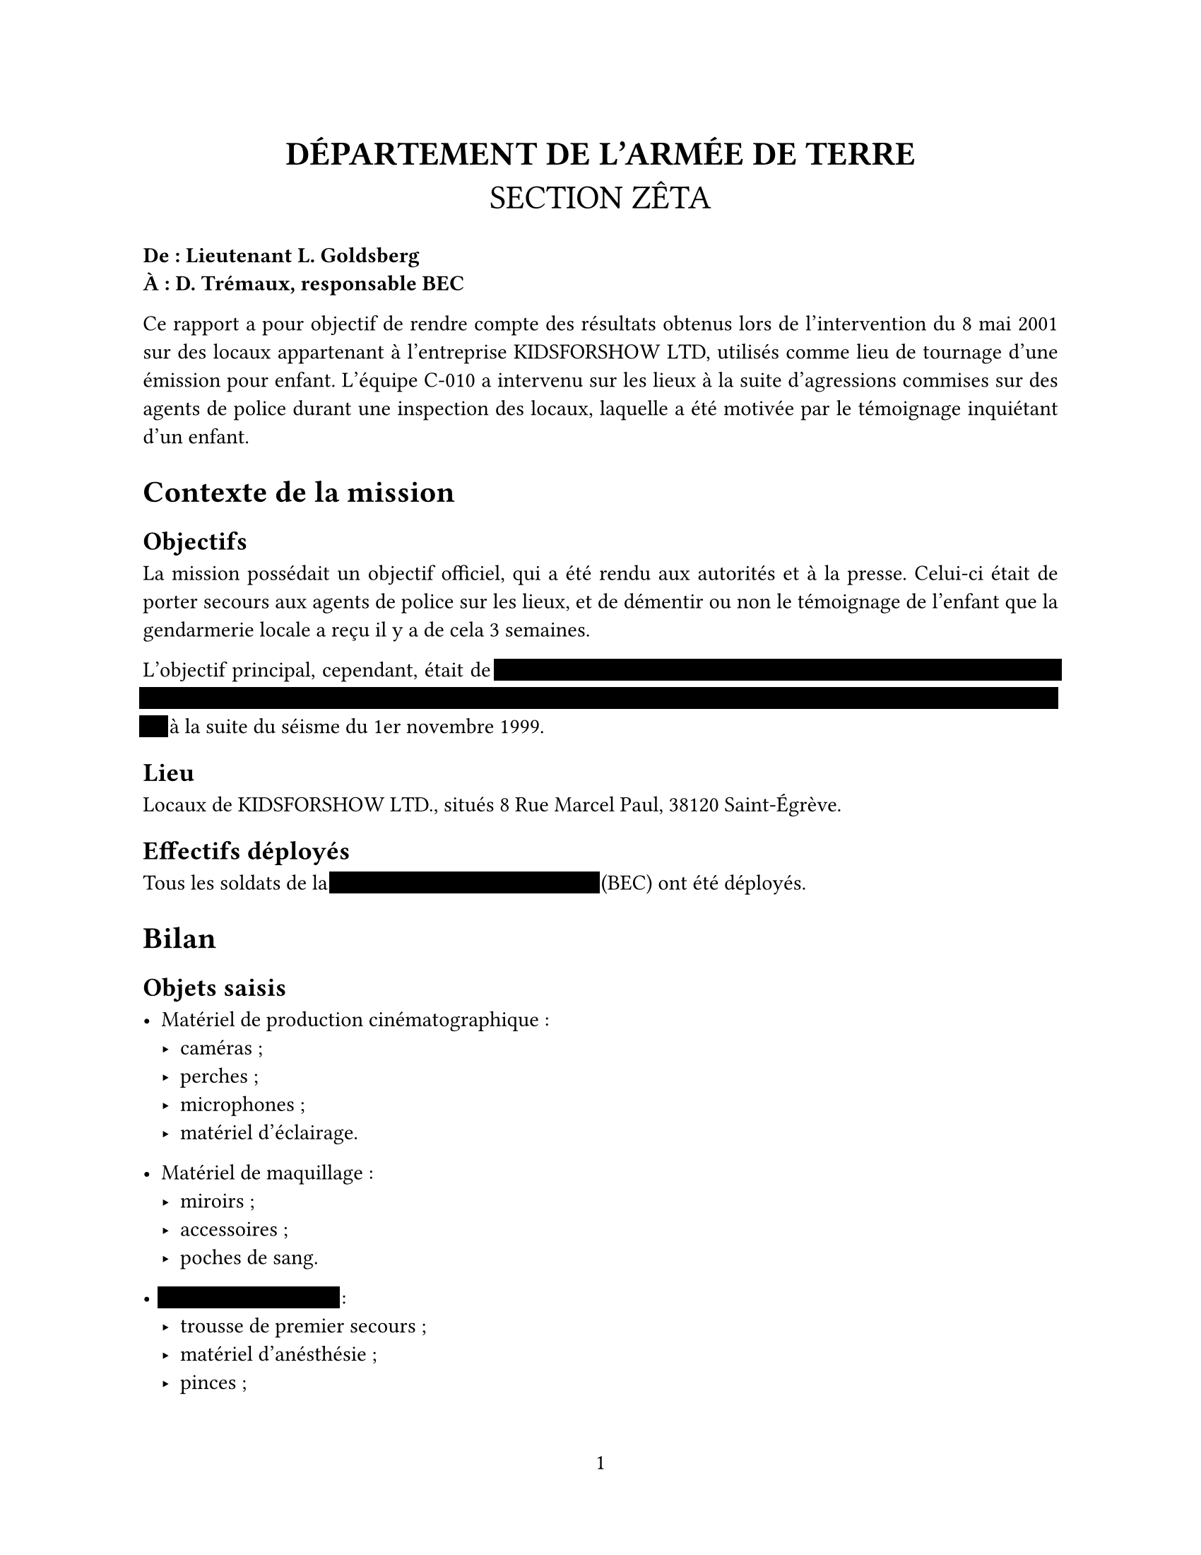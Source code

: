// #let censor(str) = highlight(fill: luma(0))[]
#let censor(s) = s.split("").map(s => box(hide(s), outset: 2pt, fill: black)).join("")


#set page(
  paper: "us-letter",
  numbering: "1",
)
#set par(justify: true)
#set text(
  font: "Libertinus Serif",
  size: 11pt,
)

#align(center, text(17pt)[
  *DÉPARTEMENT DE L'ARMÉE DE TERRE* \
  SECTION ZÊTA
]
)


*De : Lieutenant L. Goldsberg \
À : D. Trémaux, responsable BEC*

Ce rapport a pour objectif de rendre compte des résultats obtenus lors de l'intervention du 8 mai 2001 sur des locaux appartenant à l'entreprise KIDSFORSHOW LTD, utilisés comme lieu de tournage d'une émission pour enfant.
L'équipe C-010 a intervenu sur les lieux à la suite d'agressions commises sur des agents de police durant une inspection des locaux, laquelle a été motivée par le témoignage inquiétant d'un enfant.

= Contexte de la mission

== Objectifs
La mission possédait un objectif officiel, qui a été rendu aux autorités et à la presse. Celui-ci était de porter secours aux agents de police sur les lieux, et de démentir ou non le témoignage de l'enfant que la gendarmerie locale a reçu il y a de cela 3 semaines.

L'objectif principal, cependant, était de #censor("retrouver et éliminer les derniers membres du culte JSPCOMMENTLAPPELER afin de mettre fin à leurs agissements, et en apprendre plus sur la cause des épidémies de folies ayant eu lieu") à la suite du séisme du 1er novembre 1999.

== Lieu

Locaux de KIDSFORSHOW LTD., situés 8 Rue Marcel Paul, 38120 Saint-Égrève.

== Effectifs déployés

Tous les soldats de la #censor("Brigade d'Enquête sur les Cultes") (BEC) ont été déployés.

= Bilan

== Objets saisis

- Matériel de production cinématographique :
  - caméras ;
  - perches ;
  - microphones ;
  - matériel d'éclairage.

- Matériel de maquillage :
  - miroirs ;
  - accessoires ;
  - poches de sang.

- #censor("Matériel de chirurgie") :
  - trousse de premier secours ;
  - matériel d'anésthésie ;
  - pinces ;
  - #censor("poches de sang") ;
  - congélateur de restaurant.

- #censor("Concernant le culte") :
  - statuette ;
  - grimoires ;
  - piédestal ;
  - #censor("couteau sacrificiel").

== Autres

Aucune pertes humaine ni aucun blessé n'est à déplorer. Ceci est principalement dû au manque de moyens offensifs des cibles. \
Tous les soldats de la brigade tiennent à souligner l'aggresivité et la sournoiserie dont ont fait preuve les cibles.

Note : #censor("Le Sergent Y. Cadoret a été envoyé en cellule d'évaluation psychiatrique").

